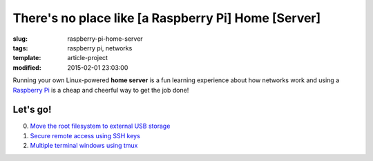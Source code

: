 ====================================================
There's no place like [a Raspberry Pi] Home [Server]
====================================================

:slug: raspberry-pi-home-server
:tags: raspberry pi, networks
:template: article-project
:modified: 2015-02-01 23:03:00

.. image:: images/raspberry-pi-home-server.png
    :align: right
    :alt: Raspberry Pi Home Server
    :width: 300px
    :height: 300px

Running your own Linux-powered **home server** is a fun learning experience about how networks work and using a `Raspberry Pi <http://www.raspberrypi.org/>`_ is a cheap and cheerful way to get the job done!

Let's go!
=========

0. `Move the root filesystem to external USB storage <http://www.circuidipity.com/run-a-raspberry-pi-from-external-usb-storage.html>`_
1. `Secure remote access using SSH keys <http://www.circuidipity.com/secure-remote-access-using-ssh-keys.html>`_
2. `Multiple terminal windows using tmux <http://www.circuidipity.com/tmux.html>`_

